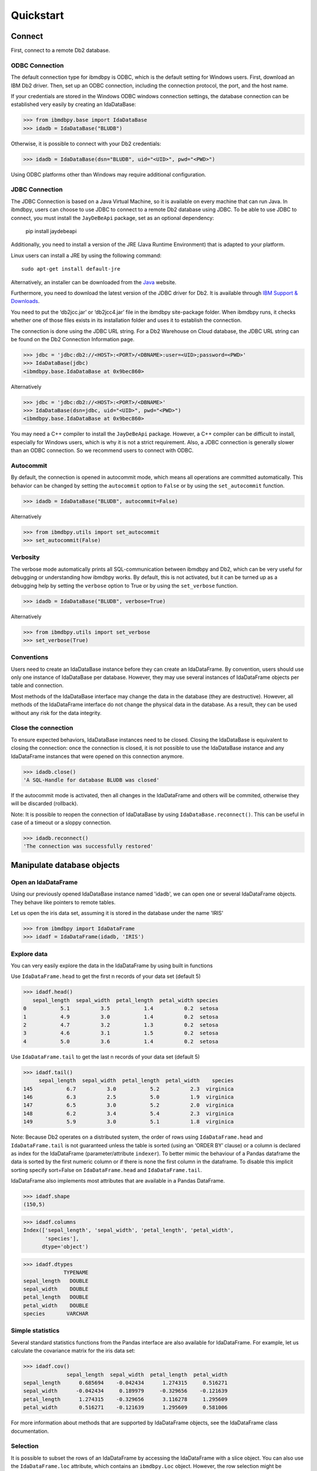 .. highlight:: python

Quickstart
**********

Connect
=======

First, connect to a remote Db2 database.

ODBC Connection
---------------

The default connection type for ibmdbpy is ODBC, which is the default setting for Windows users. First, download an IBM Db2 driver. Then, set up an ODBC connection, including the connection protocol, the port, and the host name.

If your credentials are stored in the Windows ODBC windows connection settings, the database connection can be established very easily by creating an IdaDataBase:

>>> from ibmdbpy.base import IdaDataBase
>>> idadb = IdaDataBase("BLUDB")

Otherwise, it is possible to connect with your Db2 credentials:

>>> idadb = IdaDataBase(dsn="BLUDB", uid="<UID>", pwd="<PWD>")

Using ODBC platforms other than Windows may require additional configuration.

JDBC Connection
---------------

The JDBC Connection is based on a Java Virtual Machine, so it is available on every machine that can run Java. In ibmdbpy, users can choose to use JDBC to connect to a remote Db2 database using JDBC. To be able to use JDBC to connect, you must install the ``JayDeBeApi`` package, set as an optional dependency:

	pip install jaydebeapi

Additionally, you need to install a version of the JRE (Java Runtime Environment) that is adapted to your platform.

Linux users can install a JRE by using the following command::

  sudo apt-get install default-jre

Alternatively, an installer can be downloaded from the Java_ website.

.. _Java: http://www.oracle.com/technetwork/java/javase/downloads/

Furthermore, you need to download the latest version of the JDBC driver for Db2. It is available through `IBM Support & Downloads`__.

__ http://www-01.ibm.com/support/docview.wss?uid=swg21363866

You need to put the ‘db2jcc.jar’ or ‘db2jcc4.jar’ file in the ibmdbpy site-package folder. When ibmdbpy runs, it checks whether one of those files exists in its installation folder and uses it to establish the connection.

The connection is done using the JDBC URL string. For a Db2 Warehouse on Cloud database, the JDBC URL string can be found on the Db2 Connection Information page.

>>> jdbc = 'jdbc:db2://<HOST>:<PORT>/<DBNAME>:user=<UID>;password=<PWD>'
>>> IdaDataBase(jdbc)
<ibmdbpy.base.IdaDataBase at 0x9bec860>

Alternatively

>>> jdbc = 'jdbc:db2://<HOST>:<PORT>/<DBNAME>'
>>> IdaDataBase(dsn=jdbc, uid="<UID>", pwd="<PWD>")
<ibmdbpy.base.IdaDataBase at 0x9bec860>

You may need a C++ compiler to install the ``JayDeBeApi`` package. However, a C++ compiler can be difficult to install, especially for Windows users, which is why it is not a strict requirement. Also, a JDBC connection is generally slower than an ODBC connection. So we recommend users to connect with ODBC.

Autocommit
----------

By default, the connection is opened in autocommit mode, which means all operations are committed automatically.
This behavior can be changed by setting the ``autocommit`` option to ``False`` or by using the ``set_autocommit`` function.

>>> idadb = IdaDataBase("BLUDB", autocommit=False)

Alternatively

>>> from ibmdbpy.utils import set_autocommit
>>> set_autocommit(False)

Verbosity
---------

The verbose mode automatically prints all SQL-communication between ibmdbpy and Db2, which can be very useful for debugging or understanding how ibmdbpy works. By default, this is not activated, but it can be turned up as a debugging help by setting the ``verbose`` option to True or by using the ``set_verbose`` function.

>>> idadb = IdaDataBase("BLUDB", verbose=True)

Alternatively

>>> from ibmdbpy.utils import set_verbose
>>> set_verbose(True)

Conventions
-----------

Users need to create an IdaDataBase instance before they can create an IdaDataFrame. By convention, users should use only one instance of IdaDataBase per database. However, they may use several instances of IdaDataFrame objects per table and connection.

Most methods of the IdaDataBase interface may change the data in the database (they are destructive). However, all methods of the IdaDataFrame interface do not change the physical data in the database. As a result, they can be used without any risk for the data integrity.

Close the connection
--------------------

To ensure expected behaviors, IdaDataBase instances need to be closed. Closing the IdaDataBase is equivalent to closing the connection: once the connection is closed, it is not possible to use the IdaDataBase instance and any IdaDataFrame instances that were opened on this connection anymore.

>>> idadb.close()
'A SQL-Handle for database BLUDB was closed'

If the autocommit mode is activated, then all changes in the IdaDataFrame and others will be commited, otherwise they will be discarded (rollback).

Note: It is possible to reopen the connection of IdaDataBase by using ``IdaDataBase.reconnect()``. This can be useful in case of a timeout or a sloppy connection.

>>> idadb.reconnect()
'The connection was successfully restored'

Manipulate database objects
===========================

Open an IdaDataFrame
--------------------

Using our previously opened IdaDataBase instance named 'idadb', we can open one or several IdaDataFrame objects. They behave like pointers to remote tables.

Let us open the iris data set, assuming it is stored in the database under the name 'IRIS'

>>> from ibmdbpy import IdaDataFrame
>>> idadf = IdaDataFrame(idadb, 'IRIS')

Explore data
------------

You can very easily explore the data in the IdaDataFrame by using built in functions

Use ``IdaDataFrame.head`` to get the first n records of your data set (default 5)

>>> idadf.head()
   sepal_length  sepal_width  petal_length  petal_width species
0           5.1          3.5           1.4          0.2  setosa
1           4.9          3.0           1.4          0.2  setosa
2           4.7          3.2           1.3          0.2  setosa
3           4.6          3.1           1.5          0.2  setosa
4           5.0          3.6           1.4          0.2  setosa

Use ``IdaDataFrame.tail`` to get the last n records of your data set (default 5)

>>> idadf.tail()
     sepal_length  sepal_width  petal_length  petal_width    species
145           6.7          3.0           5.2          2.3  virginica
146           6.3          2.5           5.0          1.9  virginica
147           6.5          3.0           5.2          2.0  virginica
148           6.2          3.4           5.4          2.3  virginica
149           5.9          3.0           5.1          1.8  virginica

Note: Because Db2 operates on a distributed system, the order of rows using ``IdaDataFrame.head`` and ``IdaDataFrame.tail`` is not guaranteed unless the table is sorted (using an ‘ORDER BY’ clause) or a column is declared as index for the IdaDataFrame (parameter/attribute ``indexer``). To better mimic the behaviour of a Pandas dataframe the data is sorted by the first numeric column or if there is none the first column in the dataframe. To disable this implicit sorting specify sort=False on ``IdaDataFrame.head`` and ``IdaDataFrame.tail``. 

IdaDataFrame also implements most attributes that are available in a Pandas DataFrame.

>>> idadf.shape
(150,5)

>>> idadf.columns
Index(['sepal_length', 'sepal_width', 'petal_length', 'petal_width',
       'species'],
      dtype='object')

>>> idadf.dtypes
             TYPENAME
sepal_length   DOUBLE
sepal_width    DOUBLE
petal_length   DOUBLE
petal_width    DOUBLE
species       VARCHAR


Simple statistics
-----------------

Several standard statistics functions from the Pandas interface are also available for IdaDataFrame. For example, let us calculate the covariance matrix for the iris data set:

>>> idadf.cov()
              sepal_length  sepal_width  petal_length  petal_width
sepal_length      0.685694    -0.042434      1.274315     0.516271
sepal_width      -0.042434     0.189979     -0.329656    -0.121639
petal_length      1.274315    -0.329656      3.116278     1.295609
petal_width       0.516271    -0.121639      1.295609     0.581006

For more information about methods that are supported by IdaDataFrame objects, see the IdaDataFrame class documentation.

Selection
---------

It is possible to subset the rows of an IdaDataFrame by accessing the IdaDataFrame with a slice object. You can also use the ``IdaDataFrame.loc`` attribute, which contains an ``ibmdbpy.Loc`` object. However, the row selection might be inaccurate if the current IdaDataFrame is not sorted or does not contain an indexer. This is due to the fact that Db2 stores the data across several nodes if available. Moreover, because Db2 is a column-oriented database, row numbers are undefined.

>>> idadf_new = idadf[0:9] # Select the first 10 rows

Alternatively

>>> idadf_new = idadf.loc[0:9]

Which is equivalent to selecting the first 10 IDs in a list:

>>> idadf_new = idadf.loc[[0,1,2,3,4,5,6,7,8,9]]

Of course, this only makes sense if an ID column is provided. Otherwise, the selection is non-deterministic. A warning is shown to users in that case.

Projection
----------

* It is possible to select a subset of columns in an IdaDataFrame.

>>> idadf_new = idadf[['sepal_length', 'sepal_width']]

As in the Pandas interface, this operation creates a new IdaDataFrame instance that is similar to the current one and contains only the selected column(s). This is done to allow users to manipulate the original IdaDataFrame and the new one independently.

>>> idadf_new.head()
   sepal_length  sepal_width
0           5.1          3.5
1           4.9          3.0
2           4.7          3.2
3           4.6          3.1
4           5.0          3.6

Note that ``idadf['sepal_length']`` is not equivalent to ``idadf[['sepa_length']]``. The first one returns an IdaSeries object that behaves like a Pandas.Series object. The second one returns an IdaDataFrame which contains only one column. For example:

>>> idadf_new = idadf[['sepal_length']]
>>> idadf_new.head()
   sepal_length
0           5.1
1           4.9
2           4.7
3           4.6
4           5.0

>>> idaseries = idadf['sepal_length']
>>> idaseries.head()
0    5.1
1    4.9
2    4.7
3    4.6
4    5.0
Name: sepal_length, dtype: float64

* Selection and projection can be done simultaneously by using the ``IdaDataFrame.loc`` attribute.

This selects all even rows in the ``sepal_length`` column:

>>> idadf_new = idadf.loc[::2][['ID', 'sepal_length']]

Given that an ID column is provided to the data set and declared as an indexer, the selection operates on its ID column. In that case, an ID column has been added to the data set. This column contains unique integers to identify the rows. In the example below we add an ID column and set it as indexer. Defualt name for the new column is "ID".

>>> idadf = IdaDataFrame(idadb, "IRIS")
>>> idadb.add_column_id()
>>> idadb.set_indexer('ID')
>>> idadf_new = idadf.loc[::2][['ID', 'sepal_length']]
>>> idadf_new.head(10)
   ID  sepal_length
0   0           5.1
1   2           5.1
2   4           4.6
3   6           5.2
4   8           5.2
5  10           5.5
6  12           5.0
7  14           5.0
8  16           6.5
9  18           6.0

Sorting
-------

Sorting is possible by using ``IdaDataFrame.sort``, which implements similar arguments as ``Pandas.DataFrame.sort``. It is possible to sort in an ascending or descending order, along both axes.

Sort by rows over one column:

>>> idadf_new = idadf.sort("sepal_length")
>>> idadf_new.head()
    ID  sepal_length  sepal_width  petal_length  petal_width species
0  120           4.3          3.0           1.1          0.1  setosa
1  124           4.4          3.0           1.3          0.2  setosa
2   44           4.4          2.9           1.4          0.2  setosa
3   52           4.4          3.2           1.3          0.2  setosa
4   78           4.5          2.3           1.3          0.3  setosa

Sort by rows over several columns:

>>> idadf_new = idadf.sort(["sepal_length","sepal_width"])
>>> idadf_new.head()
    ID  sepal_length  sepal_width  petal_length  petal_width species
0  120           4.3          3.0           1.1          0.1  setosa
1   44           4.4          2.9           1.4          0.2  setosa
2  124           4.4          3.0           1.3          0.2  setosa
3   52           4.4          3.2           1.3          0.2  setosa
4   78           4.5          2.3           1.3          0.3  setosa

Sort by rows over several columns in descending order:

>>> idadf_new = idadf.sort("sepal_length", ascending=False)
>>> idadf_new.head()
    ID  sepal_length  sepal_width  petal_length  petal_width    species
0  144           7.9          3.8           6.4          2.0  virginica
1  105           7.7          3.8           6.7          2.2  virginica
2  106           7.7          2.6           6.9          2.3  virginica
3   37           7.7          2.8           6.7          2.0  virginica
4  111           7.7          3.0           6.1          2.3  virginica

Sort by rows over several columns in descending order inplace:

>>> idadf.sort("sepal_length", ascending=False, inplace=True)
>>> idadf.head()
    ID  sepal_length  sepal_width  petal_length  petal_width    species
0  144           7.9          3.8           6.4          2.0  virginica
1  105           7.7          3.8           6.7          2.2  virginica
2  106           7.7          2.6           6.9          2.3  virginica
3   37           7.7          2.8           6.7          2.0  virginica
4  111           7.7          3.0           6.1          2.3  virginica

Sort by columns:

>>> idadf = IdaDataFrame(idadb, "IRIS", indexer="ID")
>>> idadf.sort(axis = 1, inplace=True)
>>> idadf.head()
   ID  petal_length  petal_width  sepal_length  sepal_width species
0   0           1.4          0.2           5.1          3.5  setosa
1   1           1.5          0.2           5.0          3.4  setosa
2   2           1.4          0.3           5.1          3.5  setosa
3   3           1.5          0.4           5.1          3.7  setosa
4   4           1.0          0.2           4.6          3.6  setosa

Filtering
---------

It is possible to subset the data set depending on one or several criteria, which can be combined. Filters are based on string or integer values.

The supported comparison operators are: <, <=, ==, !=, >=, >.

Select all rows for which the 'sepal_length' value is smaller than 5:

>>> idadf.shape
(150,5)

>>> idadf_new = idadf[idadf['sepal_length'] < 5]
>>> idadf_new.head()
    ID  sepal_length  sepal_width  petal_length  petal_width species
0   46           4.8          3.4           1.6          0.2  setosa
1  119           4.8          3.0           1.4          0.1  setosa
2  118           4.9          3.1           1.5          0.1  setosa
3   66           4.7          3.2           1.3          0.2  setosa
4   49           4.8          3.4           1.9          0.2  setosa

>>> idadf_new.shape
(22, 5) # Here we can see that only 22 records meet the criterion

Select all samples belonging to the 'versicolor' species:

>>> idadf_new = idadf[idadf['species'] == 'versicolor']
   ID  sepal_length  sepal_width  petal_length  petal_width     species
0  89           6.7          3.0           5.0          1.7  versicolor
1  56           5.8          2.7           4.1          1.0  versicolor
2  32           5.7          2.8           4.1          1.3  versicolor
3  92           6.0          3.4           4.5          1.6  versicolor
4  99           5.1          2.5           3.0          1.1  versicolor

Filtering criteria can also be combined. The supported Boolean symbols are: &, \|, ^

Select all samples belonging to the 'versicolor' species with a 'sepal_length' smaller than 5:

>>> criterion = (idadf['species'] == 'versicolor')&(idadf['sepal_length'] < 5)
>>> idadf_new = idadf[criterion ]
>>> idadf_new.head()
    ID  sepal_length  sepal_width  petal_length  petal_width     species
0  128           4.9          2.4           3.3            1  versicolor

Conclusion: there is only one sample for which both conditions are true.

Feature Engineering
-------------------

New columns in an IdaDataFrame can be defined based on the aggregation of existing columns and numbers. The following operations are defined: +, -, \*, /, //, %, \*\*. This happens in a non-destructive way, which means that the original data in the database remains unchanged. A view is created in which user aggregations are defined. The following operations are possible:

Add a new column by aggregating existing columns:

>>> idadf['new'] = idadf['sepal_length'] * idadf['sepal_width']
>>> idadf.head()
   ID  sepal_length  sepal_width  petal_length  petal_width species    new
0   0           5.1          3.5           1.4          0.2  setosa  17.85
1   1           5.0          3.4           1.5          0.2  setosa  17.00
2   2           5.1          3.5           1.4          0.3  setosa  17.85
3   3           5.1          3.7           1.5          0.4  setosa  18.87
4   4           4.6          3.6           1.0          0.2  setosa  16.56

Modify an existing column:

>>> idadf['new'] = 2 ** idadf['petal_length']
>>> idadf.head()
   ID  sepal_length  sepal_width  petal_length  petal_width species       new
0   0           5.1          3.5           1.4          0.2  setosa  2.639016
1   1           5.0          3.4           1.5          0.2  setosa  2.828427
2   2           5.1          3.5           1.4          0.3  setosa  2.639016
3   3           5.1          3.7           1.5          0.4  setosa  2.828427
4   4           4.6          3.6           1.0          0.2  setosa  2.000000

Modify an existing columns based on itself:

>>> idadf['new'] = idadf['new'] - idadf['new'].mean()
>>> idadf.head()
   sepal_length  sepal_width  petal_length  petal_width     species        new
0           4.4          2.9           1.4          0.2      setosa -21.867544
1           5.6          2.9           3.6          1.3  versicolor -12.380828
2           5.4          3.9           1.3          0.4      setosa -22.044271
3           5.0          3.4           1.5          0.2      setosa -21.678133
4           5.8          2.6           4.0          1.2  versicolor  -8.506560

Delete colummns:

>>> del idadf['new']
>>> del idadf['species']

Modify existing columns:

>>> idadf['sepal_length'] = idadf['sepal_length'] / 2
   ID  sepal_length  sepal_width  petal_length  petal_width
0   0          2.55          3.5           1.4          0.2
1   1          2.50          3.4           1.5          0.2
2   2          2.55          3.5           1.4          0.3
3   3          2.55          3.7           1.5          0.4
4   4          2.30          3.6           1.0          0.2

Modify several or all columns at the same time:

>>> newidaf = idadf[['sepal_length', 'sepal_width']] + 2
>>> idadf[['sepal_length', 'sepal_width']] = newidadf
>>> idadf.head()
   ID  sepal_length  sepal_width  petal_length  petal_width
0   0          4.55          5.5           1.4          0.2
1   1          4.50          5.4           1.5          0.2
2   2          4.55          5.5           1.4          0.3
3   3          4.55          5.7           1.5          0.4
4   4          4.30          5.6           1.0          0.2

>>> idadf = idadf + idadf['sepal_length'].var()
>>> idadf.head() # Possible because all columns are numeric
         ID  sepal_length  sepal_width  petal_length  petal_width
0  0.171423      4.721423     5.671423      1.571423     0.371423
1  1.171423      4.671423     5.571423      1.671423     0.371423
2  2.171423      4.721423     5.671423      1.571423     0.471423
3  3.171423      4.721423     5.871423      1.671423     0.571423
4  4.171423      4.471423     5.771423      1.171423     0.371423

These examples show what you can do with IdaDataFrame/IdaSeries instances. However, such chaining operations may slow down the processing of the IdaDataFrame, because the values of the new columns are calculated on the fly and are not physically available in the database.

Use ``IdaDataFrame.save_as`` after aggregating the columns of the IdaDataFrame several times to rely on physical instead of virtual data. Morever, by using the ``IdaDataFrame.save_as`` function, all modifications will be permanently backed up in the database. Otherwise, all changes are lost when the connection terminates.

In ibmdbpy, it is not possible to directly aggreate columns from other tables. This would require a join operation. Some work has to be done in this direction later.

Machine Learning
----------------

Ibmdbpy provides a wrapper for several machine learning algorithms that are developed for in-database use. These algorithms are implemented in PL/SQL and C++. Currently, there are wrappers for the following algorithms: K-means, Association Rules, Naive Bayes. Their interface is copied from Scikit-learn.

The following example uses K-means:

>>> idadf = IdaDataFrame(idadb, 'IRIS', indexer="ID")
# In-DataBase Kmeans needs an indexer to identify each row

>>> from ibmdbpy.learn import KMeans
>>> kmeans = KMeans(3) # configure clustering with 3 cluters

>>> kmeans.fit(idadf)
>>> kmeans.predict(idadf)

>>> kmeans.describe()
KMeans clustering with 3 clusters of sizes 49, 50, 51
Cluster means:
   CLUSTERID  sepal_length  sepal_width  petal_length  petal_width     species
0          1      5.879592     2.753061      4.236735     1.322449  versicolor
1          2      6.629412     2.986275      5.549020     2.015686   virginica
2          3      5.006000     3.428000      1.462000     0.246000      setosa
Within cluster sum of squares by cluster:
[ 30.22072306  15.151       42.54618313]

>>> kmeans.inertia_
87.917906189953897

>>> kmeans.labels_.sort("ID").head()
   ID  CLUSTER_ID  DISTANCE
0   0           3  0.141351
1   1           3  0.066182
2   2           3  0.144153
3   3           3  0.328603
4   4           3  0.640297

To learn how to use other machine learning algorithms, refer to the detailed documentation.

Geospatial Analysis
-------------------
Ibmdbpy provides a wrapper for spatial functions which translate geopandas-like syntax into SQL and uses a middleware API (pypyodbc/JayDeBeApi) to send it to an ODBC or JDBC-connected database for execution.
The results are fetched and formatted into the corresponding data structure, for example, an IdaGeoDataframe.

The following scenario illustrates how ibmdbpy works.

Assuming that all ODBC connection parameters are correctly set, issue the following statements to connect to a database (in this case, a Db2 database with the name BLUDB) via ODBC:

    >>> from ibmdbpy import IdaDataBase, IdaGeoDataFrame
    >>> idadb = IdaDataBase('BLUDB')

We can create an IDA geo data frame that points to a sample table:

    >>> idadf = IdaGeoDataFrame(idadb, 'SAMPLES.GEO_COUNTY')

Note that to create an IDA geo data frame using the IdaDataFrame object, we need to specify our previously opened IdaDataBase object, because it holds the connection.

Now let us compute the area of the counties in the GEO_COUNTY table:

    >>> idadf['area'] = idadf['SHAPE'].area()
         	OBJECTID 	NAME 	        SHAPE 	                                                 area
         	1 	        Wilbarger 	MULTIPOLYGON (((-99.4756582604 33.8340108094, ... 	0.247254
         	2 	        Austin 	        MULTIPOLYGON (((-96.6219873342 30.0442882117, ... 	0.162639
         	3 	        Logan 	        MULTIPOLYGON (((-99.4497297204 46.6316377481, ... 	0.306589
         	4 	        La Plata 	MULTIPOLYGON (((-107.4817473750 37.0000108736,... 	0.447591
         	5 	        Randolph 	MULTIPOLYGON (((-91.2589262966 36.2578866492, ... 	0.170844

To learn how to use other geospatial functions, refer to the detailed documentation.

Benchmarking
------------

A performance testing framework is available for ibmdbpy, which simultaneously tests the execution time of the same line of code for the in-database and in-memory version on a same growing data set. This framework is useful for profiling and for showing the advantage of ibmdbpy over traditional in-memory implementation.

The following example shows how to use it and what type of result it can produce:

>>> from ibmdbpy.benchmark import Benchmark
>>> benchmark = Benchmark(idadf, "Covariance matrix", "cov()")

>>> benchmark.run()
*** Initializing benchmark to 1K, with command cov() ***
Uploading 1000 rows (maxnrow was set to 1333)
*** Benchmarking with 1000 rows ***
Length of DataFrame : 1000              Length of IdaDataFrame : 1000
Runtime in-Memory : 0.0012              Runtime in-Database : 0.165
*** Incrementing for next round ***
Uploading 1000 rows (maxnrow was set to 1333)
*** Benchmarking with 2000 rows ***
Length of DataFrame : 2000              Length of IdaDataFrame : 2000
Runtime in-Memory : 0.001               Runtime in-Database : 0.1287
*** Incrementing for next round ***
DataFrame will be splitted into 2 chunks. (1333 rows per chunk)
Uploaded: 2/2... [DONE]
*** Benchmarking with 4000 rows ***
Length of DataFrame : 4000              Length of IdaDataFrame : 4000
Runtime in-Memory : 0.0012              Runtime in-Database : 0.1252
*** Incrementing for next round ***
DataFrame will be splitted into 4 chunks. (1333 rows per chunk)
Uploaded: 4/4... [DONE]
*** Benchmarking with 8000 rows ***
Length of DataFrame : 8000              Length of IdaDataFrame : 8000
Runtime in-Memory : 0.0012              Runtime in-Database : 0.1574
*** Incrementing for next round ***
DataFrame will be splitted into 7 chunks. (1333 rows per chunk)
Uploaded: 7/7... [DONE]
...

If the benchmark gets interrupted (for example, by a lost connection lost or a shortage of memory, it is possible to resume it by using ``Benchmark.resume()``. If the connection was lost, you might have to reconnect to the IdaDataBase (``IdaDataBase.reconnect()``).

>>> benchmark.resume()
...

When the benchmark terminates, or runs long enough and stops (either because of an error or a KeyBoard Interrupt), it is possible to create an interactive plot with ``Bokeh`` using the ``Benchmark.visualize()`` method. Plots are stored in the project repository, where the source lives.

>>> benchmark.visualize()
...

Note that the result of a benchmark depends on how many cores and how much RAM are available in the Db2 instance.

Database administration
=======================

Upload a DataFrame
------------------

It is possible to upload a local Pandas DataFrame to a Db2 instance. A few data sets are also included in ibmdbpy. For example, to upload the data set iris, issue the following command:

>>> from ibmdbpy.sampledata.iris import iris
>>> idadb = IdaDataBase('BLUDB')
>>> idadb.as_idadataframe(iris, 'IRIS')
<ibmdbpy.frame.IdaDataFrame at 0x9ee2d30>

The column data types of the Pandas DataFrame are detected and then mapped to database types, such as DOUBLE and VARCHAR. The mapping is quite basic, but it can handle most use cases. More work has to be done to improve storage and to include special data types, such as datetime and timestamp. Currently, the Boolean data type and all string and numeric data types are supported.

If a table or a view called ‘IRIS’ already exists, an error message occurs, the ``clear_existing`` argument drops the table before it is uploaded if it already exists.

>>> idadb.as_idadataframe(iris, 'IRIS', clear_existing=True)
<ibmdbpy.frame.IdaDataFrame at 0x9ee2d30>

Note that the function returns an IdaDataFrame object pointing to the newly uploaded data set, so that we can directly start using it.

Ibmdbpy uses a sophisticated chunking mechanism to improve the performance of this operation. However, the speed depends on the network connection. You can upload several million DataFrame rows in reasonable time using this function.

Download a data set
-------------------

It is possible to download a data set from a Db2 instance.

>>> idadf = IdaDataFrame(idadb, 'IRIS')
>>> iris = idadf.as_dataframe()


Database types are mapped to Pandas data types, such as objects for strings and floats for numeric values. However, if the data set is too big, this may take a long time. If the connection is lost, it fails and throws an error.

Explore the Database
--------------------

To get a list of existing tables in the database, use the ``IdaDataBase.show_tables()`` function.

>>> idadb = IdaDataBase('BLUDB')
>>> idadb.show_tables()
     TABSCHEMA           TABNAME       OWNER TYPE
0    DASHXXXXXX            SWISS  DASHXXXXXX    T
1    DASHXXXXXX             IRIS  DASHXXXXXX    T
2    DASHXXXXXX     VIEW_TITANIC  DASHXXXXXX    V

Several other Database administration features are available. For more information, see the IdaDataBase object documentation.

